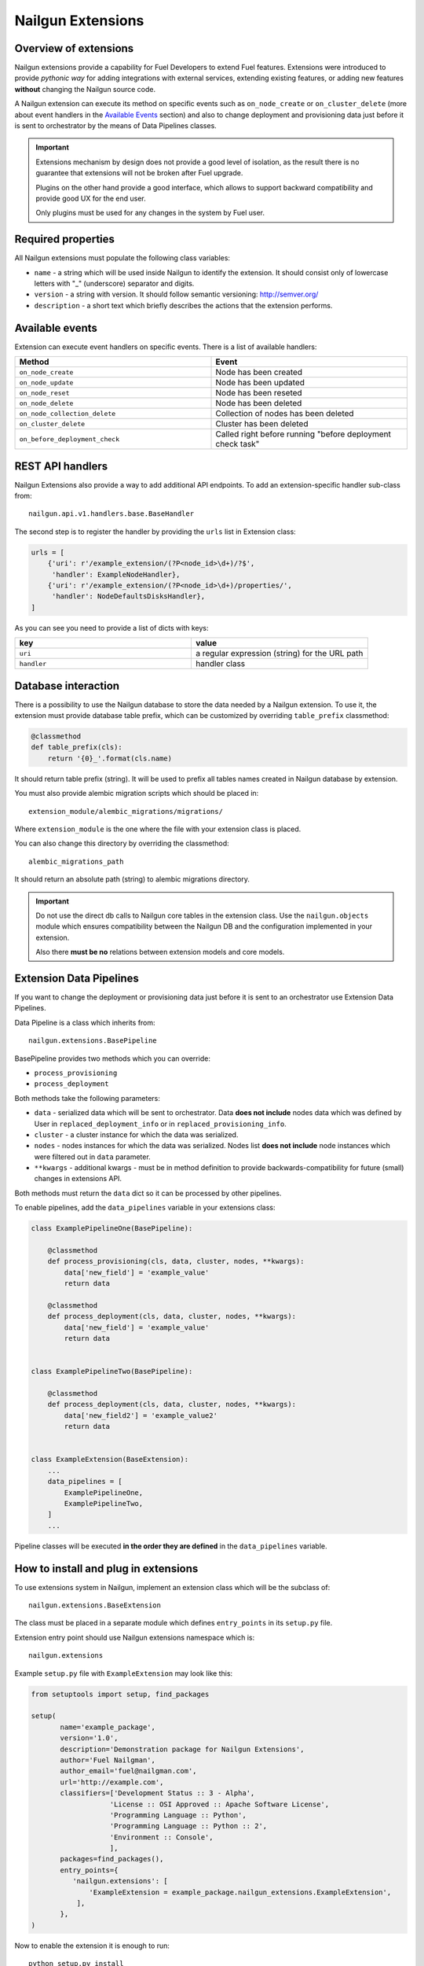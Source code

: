 Nailgun Extensions
__________________


Overview of extensions
======================

Nailgun extensions provide a capability for Fuel Developers to extend Fuel
features. Extensions were introduced to provide *pythonic way* for adding
integrations with external services, extending existing features, or adding
new features **without** changing the Nailgun source code.

A Nailgun extension can execute its method on specific events
such as ``on_node_create`` or ``on_cluster_delete`` (more about event handlers
in the `Available Events`_ section) and also to change deployment and
provisioning data just before it is sent to orchestrator by the means of
Data Pipelines classes.

.. important::
    Extensions mechanism by design does not provide a good level of isolation,
    as the result there is no guarantee that extensions will not be broken
    after Fuel upgrade.

    Plugins on the other hand provide a good interface, which allows to support
    backward compatibility and provide good UX for the end user.

    Only plugins must be used for any changes in the system by Fuel user.

Required properties
===================

All Nailgun extensions must populate the following class variables:

* ``name`` - a string which will be used inside Nailgun to identify the
  extension. It should consist only of lowercase letters with "_" (underscore)
  separator and digits.

* ``version`` - a string with version. It should follow semantic versioning:
  http://semver.org/

* ``description`` - a short text which briefly describes the actions that the
  extension performs.


Available events
================

Extension can execute event handlers on specific events. There is
a list of available handlers:

.. list-table::
   :widths: 10 10
   :header-rows: 1

   * - Method
     - Event
   * - ``on_node_create``
     - Node has been created
   * - ``on_node_update``
     - Node has been updated
   * - ``on_node_reset``
     - Node has been reseted
   * - ``on_node_delete``
     - Node has been deleted
   * - ``on_node_collection_delete``
     - Collection of nodes has been deleted
   * - ``on_cluster_delete``
     - Cluster has been deleted
   * - ``on_before_deployment_check``
     - Called right before running "before deployment check task"


REST API handlers
=================
Nailgun Extensions also provide a way to add additional API endpoints.
To add an extension-specific handler sub-class from::

  nailgun.api.v1.handlers.base.BaseHandler

The second step is to register the handler by providing the ``urls`` list in
Extension class:

.. code-block:: python

  urls = [
      {'uri': r'/example_extension/(?P<node_id>\d+)/?$',
       'handler': ExampleNodeHandler},
      {'uri': r'/example_extension/(?P<node_id>\d+)/properties/',
       'handler': NodeDefaultsDisksHandler},
  ]


As you can see you need to provide a list of dicts with keys:

.. list-table::
   :widths: 10 10
   :header-rows: 1

   * - key
     - value
   * - ``uri``
     - a regular expression (string) for the URL path
   * - ``handler``
     - handler class


Database interaction
====================

There is a possibility to use the Nailgun database to store the data needed by
a Nailgun extension. To use it, the extension must provide database table
prefix, which can be customized by overriding ``table_prefix`` classmethod:

.. code-block:: python

  @classmethod
  def table_prefix(cls):
      return '{0}_'.format(cls.name)

It should return table prefix (string). It will be used to prefix all
tables names created in Nailgun database by extension.

You must also provide alembic migration scripts which should
be placed in::

  extension_module/alembic_migrations/migrations/

Where ``extension_module`` is the one where the file with your extension class
is placed.

You can also change this directory by overriding the classmethod::

  alembic_migrations_path

It should return an absolute path (string) to alembic migrations
directory.

.. important::
  Do not use the direct db calls to Nailgun core tables in the extension
  class. Use the ``nailgun.objects`` module which ensures compatibility
  between the Nailgun DB and the configuration implemented in your extension.

  Also there **must be no** relations between extension models and core models.


Extension Data Pipelines
========================

If you want to change the deployment or provisioning data just before it is
sent to an orchestrator use Extension Data Pipelines.

Data Pipeline is a class which inherits from::

  nailgun.extensions.BasePipeline

BasePipeline provides two methods which you can override:

* ``process_provisioning``

* ``process_deployment``

Both methods take the following parameters:

* ``data`` - serialized data which will be sent to orchestrator. Data
  **does not include** nodes data which was defined by User in
  ``replaced_deployment_info`` or in ``replaced_provisioning_info``.

* ``cluster`` - a cluster instance for which the data was serialized.

* ``nodes`` - nodes instances for which the data was serialized. Nodes list
  **does not include** node instances which were filtered out in ``data``
  parameter.

* ``**kwargs`` - additional kwargs - must be in method definition to provide
  backwards-compatibility for future (small) changes in extensions API.

Both methods must return the ``data`` dict so it can be processed by other
pipelines.

To enable pipelines, add the ``data_pipelines`` variable in your extensions
class:

.. code-block:: python

  class ExamplePipelineOne(BasePipeline):

      @classmethod
      def process_provisioning(cls, data, cluster, nodes, **kwargs):
          data['new_field'] = 'example_value'
          return data

      @classmethod
      def process_deployment(cls, data, cluster, nodes, **kwargs):
          data['new_field'] = 'example_value'
          return data


  class ExamplePipelineTwo(BasePipeline):

      @classmethod
      def process_deployment(cls, data, cluster, nodes, **kwargs):
          data['new_field2'] = 'example_value2'
          return data


  class ExampleExtension(BaseExtension):
      ...
      data_pipelines = [
          ExamplePipelineOne,
          ExamplePipelineTwo,
      ]
      ...


Pipeline classes will be executed **in the order they are defined** in the
``data_pipelines`` variable.

How to install and plug in extensions
=====================================

To use extensions system in Nailgun, implement an extension class which will
be the subclass of::

  nailgun.extensions.BaseExtension

The class must be placed in a separate module which defines ``entry_points`` in
its ``setup.py`` file.

Extension entry point should use Nailgun extensions namespace which is::

  nailgun.extensions

Example ``setup.py`` file with ``ExampleExtension`` may look like this:

.. code-block:: python

  from setuptools import setup, find_packages

  setup(
         name='example_package',
         version='1.0',
         description='Demonstration package for Nailgun Extensions',
         author='Fuel Nailgman',
         author_email='fuel@nailgman.com',
         url='http://example.com',
         classifiers=['Development Status :: 3 - Alpha',
                     'License :: OSI Approved :: Apache Software License',
                     'Programming Language :: Python',
                     'Programming Language :: Python :: 2',
                     'Environment :: Console',
                     ],
         packages=find_packages(),
         entry_points={
            'nailgun.extensions': [
                'ExampleExtension = example_package.nailgun_extensions.ExampleExtension',
             ],
         },
  )


Now to enable the extension it is enough to run::

  python setup.py install

or::

  pip install .

Now extension will be discovered by Nailgun automatically after restart.


Example Extension with Pipeline - additional logging
====================================================

.. code-block:: python

  import datetime
  import logging

  from nailgun.extensions import BaseExtension
  from nailgun.extensions import BasePipeline

  logger = logging.getLogger(__name__)


  class TimeStartedPipeline(BasePipeline):

      @classmethod
      def process_provisioning(cls, data, cluster, nodes, **kwargs):
          now = datetime.datetime.now()
          data['time_started'] = 'provisioning started at {}'.format(now)
          return data

      @classmethod
      def process_deployment(cls, data, cluster, nodes, **kwargs):
          now = datetime.datetime.now()
          data['time_started'] = 'deployment started at {}'.format(now)
          return data


  class ExampleExtension(BaseExtension):
      name = 'additional_logger'
      version = '1.0.0'
      description = 'Additional Logging Extension '

      data_pipelines = [
          TimeStartedPipeline,
      ]

      @classmethod
      def on_node_create(cls, node):
          logging.debug('Node %s has been created', node.id)

      @classmethod
      def on_node_update(cls, node):
          logging.debug('Node %s has been updated', node.id)

      @classmethod
      def on_node_reset(cls, node):
          logging.debug('Node %s has been reseted', node.id)

      @classmethod
      def on_node_delete(cls, node):
          logging.debug('Node %s has been deleted', node.id)

      @classmethod
      def on_node_collection_delete(cls, node_ids):
          logging.debug('Nodes %s have been deleted', ', '.join(node_ids))

      @classmethod
      def on_cluster_delete(cls, cluster):
          logging.debug('Cluster %s has been deleted', cluster.id)

      @classmethod
      def on_before_deployment_check(cls, cluster):
          logging.debug('Cluster %s will be deployed soon', cluster.id)
